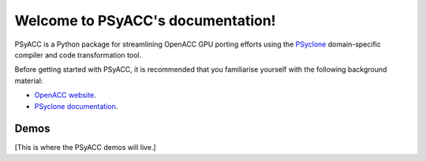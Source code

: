 .. (C) Crown Copyright, Met Office. All rights reserved.

   This file is part of PSyACC and is released under the BSD 3-Clause license.
   See LICENSE in the root of the repository for full licensing details.

Welcome to PSyACC's documentation!
==================================

PSyACC is a Python package for streamlining OpenACC GPU porting efforts using the
`PSyclone <https://github.com/stfc/PSyclone>`__ domain-specific compiler and code
transformation tool.

Before getting started with PSyACC, it is recommended that you familiarise yourself
with the following background material:

* `OpenACC website <https://www.openacc.org>`__.
* `PSyclone documentation <https://psyclone.readthedocs.io/en/stable>`__.

Demos
-----

[This is where the PSyACC demos will live.]
